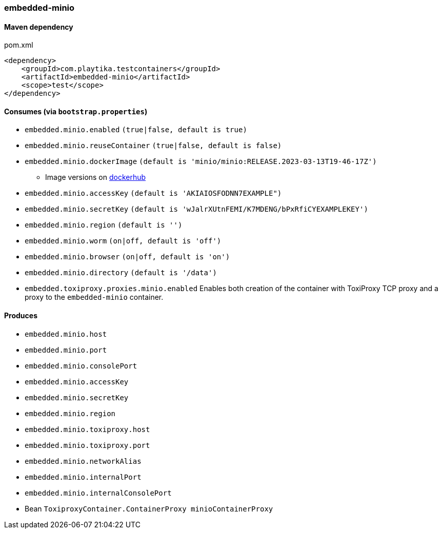 === embedded-minio

==== Maven dependency

.pom.xml
[source,xml]
----
<dependency>
    <groupId>com.playtika.testcontainers</groupId>
    <artifactId>embedded-minio</artifactId>
    <scope>test</scope>
</dependency>
----

==== Consumes (via `bootstrap.properties`)
* `embedded.minio.enabled` `(true|false, default is true)`
* `embedded.minio.reuseContainer` `(true|false, default is false)`
* `embedded.minio.dockerImage` `(default is 'minio/minio:RELEASE.2023-03-13T19-46-17Z')`
** Image versions on https://hub.docker.com/r/minio/minio/tags[dockerhub]
* `embedded.minio.accessKey` `(default is 'AKIAIOSFODNN7EXAMPLE")`
* `embedded.minio.secretKey` `(default is 'wJalrXUtnFEMI/K7MDENG/bPxRfiCYEXAMPLEKEY')`
* `embedded.minio.region`  `(default is '')`
* `embedded.minio.worm`  `(on|off, default is 'off')`
* `embedded.minio.browser`  `(on|off, default is 'on')`
* `embedded.minio.directory`  `(default is '/data')`
* `embedded.toxiproxy.proxies.minio.enabled` Enables both creation of the container with ToxiProxy TCP proxy and a proxy to the `embedded-minio` container.


==== Produces

* `embedded.minio.host`
* `embedded.minio.port`
* `embedded.minio.consolePort`
* `embedded.minio.accessKey`
* `embedded.minio.secretKey`
* `embedded.minio.region`
* `embedded.minio.toxiproxy.host`
* `embedded.minio.toxiproxy.port`
* `embedded.minio.networkAlias`
* `embedded.minio.internalPort`
* `embedded.minio.internalConsolePort`
* Bean `ToxiproxyContainer.ContainerProxy minioContainerProxy`

//TODO: example missing
